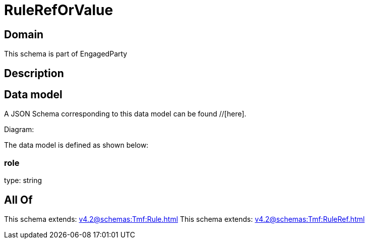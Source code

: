 = RuleRefOrValue

[#domain]
== Domain

This schema is part of EngagedParty

[#description]
== Description



[#data_model]
== Data model

A JSON Schema corresponding to this data model can be found //[here].

Diagram:


The data model is defined as shown below:


=== role
type: string


[#all_of]
== All Of

This schema extends: xref:v4.2@schemas:Tmf:Rule.adoc[]
This schema extends: xref:v4.2@schemas:Tmf:RuleRef.adoc[]
